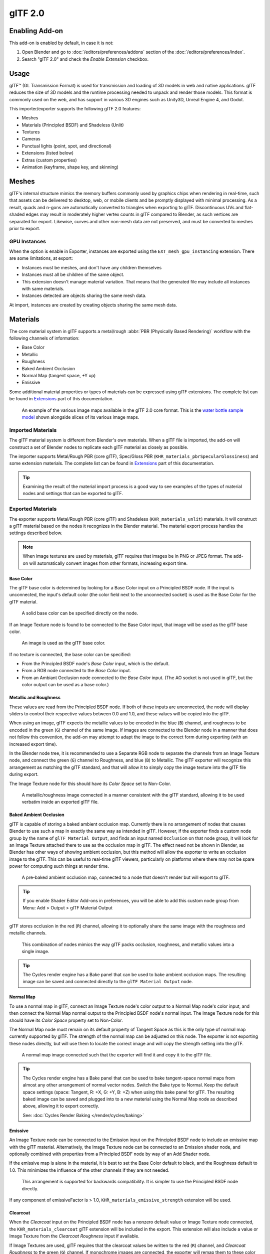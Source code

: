 
********
glTF 2.0
********

.. reference::

   :Category: Import-Export
   :Menu:      :menuselection:`File --> Import/Export --> glTF 2.0 (.glb, .gltf)`


Enabling Add-on
===============

This add-on is enabled by default, in case it is not:

#. Open Blender and go to :doc:`/editors/preferences/addons` section of the :doc:`/editors/preferences/index`.
#. Search "glTF 2.0" and check the *Enable Extension* checkbox.


Usage
=====

glTF™ (GL Transmission Format) is used for transmission and loading of 3D models
in web and native applications. glTF reduces the size of 3D models and
the runtime processing needed to unpack and render those models.
This format is commonly used on the web, and has support in various 3D engines
such as Unity3D, Unreal Engine 4, and Godot.

This importer/exporter supports the following glTF 2.0 features:

- Meshes
- Materials (Principled BSDF) and Shadeless (Unlit)
- Textures
- Cameras
- Punctual lights (point, spot, and directional)
- Extensions (listed below)
- Extras (custom properties)
- Animation (keyframe, shape key, and skinning)


Meshes
======

glTF's internal structure mimics the memory buffers commonly used by graphics chips
when rendering in real-time, such that assets can be delivered to desktop, web, or mobile clients
and be promptly displayed with minimal processing. As a result, quads and n-gons
are automatically converted to triangles when exporting to glTF.
Discontinuous UVs and flat-shaded edges may result in moderately higher vertex counts in glTF
compared to Blender, as such vertices are separated for export.
Likewise, curves and other non-mesh data are not preserved,
and must be converted to meshes prior to export.


GPU Instances
-------------

When the option is enable in Exporter, instances are exported using the ``EXT_mesh_gpu_instancing`` extension.
There are some limitations, at export:

- Instances must be meshes, and don't have any children themselves
- Instances must all be children of the same object.
- This extension doesn't manage material variation. That means that the generated file may include all instances with
  same materials.
- Instances detected are objects sharing the same mesh data.

At import, instances are created by creating objects sharing the same mesh data.


Materials
=========

The core material system in glTF supports a metal/rough :abbr:`PBR (Physically Based Rendering)` workflow
with the following channels of information:

- Base Color
- Metallic
- Roughness
- Baked Ambient Occlusion
- Normal Map (tangent space, +Y up)
- Emissive

Some additional material properties or types of materials can be expressed using glTF extensions.
The complete list can be found in `Extensions`_ part of this documentation.

.. figure:: /images/addons_import-export_scene-gltf2_material-channels.jpg

   An example of the various image maps available in the glTF 2.0 core format. This is
   the `water bottle sample model <https://github.com/KhronosGroup/glTF-Sample-Models/tree/master/2.0/WaterBottle>`__
   shown alongside slices of its various image maps.


Imported Materials
------------------

The glTF material system is different from Blender's own materials. When a glTF file is imported,
the add-on will construct a set of Blender nodes to replicate each glTF material as closely as possible.

The importer supports Metal/Rough PBR (core glTF), Spec/Gloss PBR (``KHR_materials_pbrSpecularGlossiness``)
and some extension materials. The complete list can be found in `Extensions`_ part of this documentation.

.. tip::

   Examining the result of the material import process is a good way to see examples of
   the types of material nodes and settings that can be exported to glTF.


Exported Materials
------------------

The exporter supports Metal/Rough PBR (core glTF) and Shadeless (``KHR_materials_unlit``) materials.
It will construct a glTF material based on the nodes it recognizes in the Blender material.
The material export process handles the settings described below.

.. note::

   When image textures are used by materials, glTF requires that images be in PNG or JPEG format.
   The add-on will automatically convert images from other formats, increasing export time.


Base Color
^^^^^^^^^^

The glTF base color is determined by looking for a Base Color input on a Principled BSDF node.
If the input is unconnected, the input's default color (the color field next to the unconnected socket)
is used as the Base Color for the glTF material.

.. figure:: /images/addons_import-export_scene-gltf2_material-base-color-solid-green.png

   A solid base color can be specified directly on the node.

If an Image Texture node is found to be connected to the Base Color input,
that image will be used as the glTF base color.

.. figure:: /images/addons_import-export_scene-gltf2_material-base-color-image-hookup.png

   An image is used as the glTF base color.

If no texture is connected, the base color can be specified:

- From the Principled BSDF node's *Base Color* input, which is the default.
- From a RGB node connected to the *Base Color* input.
- From an Ambiant Occlusion node connected to the *Base Color* input. (The AO socket
  is not used in glTF, but the color output can be used as a base color.)

.. figure:: /images/addons_import-export_scene-gltf2_material-base-color.png


Metallic and Roughness
^^^^^^^^^^^^^^^^^^^^^^

These values are read from the Principled BSDF node. If both of these inputs are unconnected,
the node will display sliders to control their respective values between 0.0 and 1.0,
and these values will be copied into the glTF.

When using an image, glTF expects the metallic values to be encoded in the blue (``B``) channel,
and roughness to be encoded in the green (``G``) channel of the same image.
If images are connected to the Blender node in a manner that does not follow this convention,
the add-on may attempt to adapt the image to the correct form during exporting (with an increased export time).

In the Blender node tree, it is recommended to use a Separate RGB node
to separate the channels from an Image Texture node, and
connect the green (``G``) channel to Roughness, and blue (``B``) to Metallic.
The glTF exporter will recognize this arrangement as matching the glTF standard, and
that will allow it to simply copy the image texture into the glTF file during export.

The Image Texture node for this should have its *Color Space* set to Non-Color.

.. figure:: /images/addons_import-export_scene-gltf2_material-metal-rough.png

   A metallic/roughness image connected in a manner consistent with the glTF standard,
   allowing it to be used verbatim inside an exported glTF file.


Baked Ambient Occlusion
^^^^^^^^^^^^^^^^^^^^^^^

glTF is capable of storing a baked ambient occlusion map.
Currently there is no arrangement of nodes that causes Blender
to use such a map in exactly the same way as intended in glTF.
However, if the exporter finds a custom node group by the name of ``glTF Material Output``, and
finds an input named ``Occlusion`` on that node group,
it will look for an Image Texture attached there to use as the occlusion map in glTF.
The effect need not be shown in Blender, as Blender has other ways of showing ambient occlusion,
but this method will allow the exporter to write an occlusion image to the glTF.
This can be useful to real-time glTF viewers, particularly on platforms where there
may not be spare power for computing such things at render time.

.. figure:: /images/addons_import-export_scene-gltf2_material-occlusion-only.png

   A pre-baked ambient occlusion map, connected to a node that doesn't render but will export to glTF.

.. tip::

   If you enable Shader Editor Add-ons in preferences, you will be able to add this custom node group from Menu:
   Add > Output > glTF Material Output

   .. figure:: /images/addons_import-export_scene-gltf2_addon-preferences-shader.png

glTF stores occlusion in the red (``R``) channel, allowing it to optionally share
the same image with the roughness and metallic channels.

.. figure:: /images/addons_import-export_scene-gltf2_material-orm-hookup.png

   This combination of nodes mimics the way glTF packs occlusion, roughness, and
   metallic values into a single image.

.. tip::

   The Cycles render engine has a Bake panel that can be used to bake
   ambient occlusion maps. The resulting image can be saved and connected
   directly to the ``glTF Material Output`` node.


Normal Map
^^^^^^^^^^

To use a normal map in glTF, connect an Image Texture node's color output
to a Normal Map node's color input, and then connect the Normal Map normal output to
the Principled BSDF node's normal input. The Image Texture node
for this should have its *Color Space* property set to Non-Color.

The Normal Map node must remain on its default property of Tangent Space as
this is the only type of normal map currently supported by glTF.
The strength of the normal map can be adjusted on this node.
The exporter is not exporting these nodes directly, but will use them to locate
the correct image and will copy the strength setting into the glTF.

.. figure:: /images/addons_import-export_scene-gltf2_material-normal.png

   A normal map image connected such that the exporter will find it and copy it
   to the glTF file.

.. tip::

   The Cycles render engine has a Bake panel that can be used to bake
   tangent-space normal maps from almost any other arrangement of normal vector nodes.
   Switch the Bake type to Normal. Keep the default space settings
   (space: Tangent, R: +X, G: +Y, B: +Z) when using this bake panel for glTF.
   The resulting baked image can be saved and plugged into to a new material using
   the Normal Map node as described above, allowing it to export correctly.

   See: :doc:`Cycles Render Baking </render/cycles/baking>`


Emissive
^^^^^^^^

An Image Texture node can be connected to the Emission input on the Principled BSDF node
to include an emissive map with the glTF material. Alternatively, the Image Texture node
can be connected to an Emission shader node, and optionally combined with properties
from a Principled BSDF node by way of an Add Shader node.

If the emissive map is alone in the material, it is best to set the Base Color default
to black, and the Roughness default to 1.0. This minimizes the influence of the other
channels if they are not needed.

.. figure:: /images/addons_import-export_scene-gltf2_material-emissive.png

   This arrangement is supported for backwards compatibility. It is simpler to use
   the Principled BSDF node directly.

If any component of emissiveFactor is > 1.0, ``KHR_materials_emissive_strength`` extension will be used.


Clearcoat
^^^^^^^^^

When the *Clearcoat* input on the Principled BSDF node has a nonzero default value or
Image Texture node connected, the ``KHR_materials_clearcoat`` glTF extension will be
included in the export. This extension will also include a value or Image Texture
from the *Clearcoat Roughness* input if available.

If Image Textures are used, glTF requires that the clearcoat values be written to
the red (``R``) channel, and *Clearcoat Roughness* to the green (``G``) channel.
If monochrome images are connected, the exporter will remap them to these color channels.

The *Clearcoat Normal* input accepts the same kinds of inputs as the base Normal input,
specifically a tangent-space normal map with +Y up, and a user-defined strength.
This input can reuse the same normal map that the base material is using,
or can be assigned its own normal map, or can be left disconnected for a smooth coating.

All Image Texture nodes used for clearcoat shading should have their *Color Space* set to Non-Color.

.. figure:: /images/addons_import-export_scene-gltf2_material-clearcoat.png

   An example of a complex clearcoat application that will export correctly to glTF.
   A much simpler, smooth coating can be applied from just the Principled BSDF node alone.


Sheen
^^^^^

If a Sheen Roughness Texture is used, glTF requires the values be written to the alpha (``A``) channel.

.. figure:: /images/addons_import-export_scene-gltf2_material-sheen.png

.. tip::

   Sheen BSDF node is only available on Cycles render engine.
   You may have to temporary switch to Cycles to add this node, and get back to EEVEE.


Specular
^^^^^^^^

When the *Specular IOR Level* or *Specular Tint* input of Principled BSDF node have a non default value or
Image Texture node connected, the ``KHR_materials_specular`` glTF extension will be
included in the export.


Anisotropy
^^^^^^^^^^

Anisotropic textures and data need to be converted at export, and at import.

At import, some nodes are created to manage this conversion

.. figure:: /images/addons_import-export_scene-gltf2_material_anisotropy.png

At export, this exact same nodes are detected, and used to export data.

At export, you can also plug some grayscale textures for *Anisotropic* and *Anisotropic Rotation* sockets.
Then, exporter will convert these texture into a glTF compatible texture.

.. figure:: /images/addons_import-export_scene-gltf2_material_anisotropy-grayscale-texture.png

Note that the *tangent* socket must be linked to a *tangent* node, with UVMap.
The choosen UVMap must be the UVMap of the Normal Map.


Transmission
^^^^^^^^^^^^

When the Transmission input on the Principled BSDF node has a nonzero default value or
Image Texture node connected, the ``KHR_materials_transmission`` glTF extension will be
included in the export. When a texture is used, glTF stores the values in the red (``R``) channel.
The *Color Space* should be set to Non-Color.

Transmission is different from alpha blending, because transmission allows full-strength specular reflections.
In glTF, alpha blending is intended to represent physical materials that are partially missing from
the specified geometry, such as medical gauze wrap. Transmission is intended to represent physical materials
that are solid but allow non-specularly-reflected light to transmit through the material, like glass.

.. tip::

   The material's base roughness can be used to blur the transmission, like frosted glass.

.. tip::

   Typically the alpha blend mode of a transmissive material should remain "Opaque",
   the default setting, unless the material only partially covers the specified geometry.

.. note::

   In real-time engines where transmission is supported, various technical limitations in
   the engine may determine which parts of the scene are visible through the transmissive surface.
   In particular, transmissive materials may not be visible behind other transmissive materials.
   These limitations affect physically-based transmission, but not alpha-blended non-transmissive materials.

.. note::

   If you want to enable refraction on your model, ``KHR_materials_transmission`` must also
   be used in addition with ``KHR_materials_volume``. See the dedicated *Volume* part of
   the documentation.

.. warning::

   Transmission is complex for real-time rendering engines to implement,
   and support for the ``KHR_materials_transmission`` glTF extension is not yet widespread.


IOR
^^^

At import, there are two different situation:

- if ``KHR_materials_ior`` is not set, IOR value of Principled BSDF node is set to 1.5,
  that is the glTF default value of IOR.
- If set, the ``KHR_materials_ior`` is used to set the IOR value of Principled BSDF.

At export, IOR is included in the export only if one of these extensions are also used:

- ``KHR_materials_transmission``
- ``KHR_materials_volume``
- ``KHR_materials_specular``

IOR of 1.5 are not included in the export, because this is the default glTF IOR value.


Volume
^^^^^^

Volume can be exported using a Volume Absorption node, linked to Volume socket of Output node.
Data will be exported using the ``KHR_materials_volume`` extension.

- For volume to be exported, some *transmission* must be set on Principled BSDF node.
- Color of Volume Absorption node is used as glTF attenuation color. No texture is allowed for this property.
- Density of Volume Absorption node is used as inverse of glTF attenuation distance.
- Thickness can be plugged into the Thickness socket of custom group node ``glTF Material Output``.
- If a texture is used for thickness, it must be plugged on (``G``) Green channel of the image.

.. figure:: /images/addons_import-export_scene-gltf2_material-volume.png


glTF Variants
^^^^^^^^^^^^^

.. note::

   For a full Variants experience, you have to enable UI in Add-on preferences

     .. figure:: /images/addons_import-export_scene-gltf2_addon-preferences-variant.png

There are two location to manage glTF Variants in Blender

- In 3D View, on ``glTF Variants`` tab
- For advanced settings, in Mesh Material Properties (see Advanced glTF Variant checks)

The main concept to understand for using Variants,
is that each material slot will be used as equivalent of a glTF primitive.


glTF Variants switching
^^^^^^^^^^^^^^^^^^^^^^^

After importing a glTF file including ``KHR_materials_variants`` extension, all variants can be displayed.

.. figure:: /images/addons_import-export_scene-gltf2_material_variants-switch.png

You can switch Variant, by *selecting* the variant you want to display, then clicking on *Display Variant*.

You can switch to default materials (when no Variant are used), by clicking on *Reset to default*.


glTF Variants creation
^^^^^^^^^^^^^^^^^^^^^^

You can add a new Variant by clicking the ``+`` at right of the Variant list.
Then you can change the name by double-clicking.

After changing Materials in Material Slots, you can assign current materials to the active Variant using
*Assign to Variant*.

You can also set default materials using *Assign as Original*.
These materials will be exported as default material in glTF.
This are materials that will be displayed by any viewer that don't manage ``KHR_materials_variants`` extension.


Advanced glTF Variant checks
^^^^^^^^^^^^^^^^^^^^^^^^^^^^

If you want to check primitive by primitive, what are Variants used, you can go to Mesh Material Properties.

.. figure:: /images/addons_import-export_scene-gltf2_material_variants-detail.png

The *glTF Material Variants* tab refers to the active material Slot and Material used by this slot.
You can see every Variants that are using this material for the given Slot/Primitive.

You can also assign material to Variants from this tab, but recommendation is to perform it from 3D View tab.


Double-Sided / Backface Culling
^^^^^^^^^^^^^^^^^^^^^^^^^^^^^^^

For materials where only the front faces will be visible, turn on *Backface Culling* in
the *Settings* panel of an EEVEE material. When using other engines (Cycles, Workbench)
you can temporarily switch to EEVEE to configure this setting, then switch back.

Leave this box unchecked for double-sided materials.

.. figure:: /images/addons_import-export_scene-gltf2_material-backface-culling.png

   The inverse of this setting controls glTF's ``DoubleSided`` flag.


Alpha Modes
^^^^^^^^^^^

glTF has three alpha modes, depending on whether the alpha value is always 1, always 0 or
1, or can be between 0 and 1. The exporter determines the alpha mode automatically from
the nodes connected to the Alpha socket.

Opaque
   In *opaque mode*, the material alpha is always 1.

  .. figure:: /images/addons_import-export_scene-gltf2_material-opaque.png

Mask
   In *mask mode*, the material alpha is always 0 or 1. This creates "cutout"
   transparency, where there is a hard edge between opaque and transparent regions, and
   can be used for things like leaves or cloth with holes. To enable this mode, use a Math
   node to round the alpha value to either 0 or 1.

   .. figure:: /images/addons_import-export_scene-gltf2_material-round-alpha.png

   Rounding snaps alpha values that are 0.5 or greater up to 1, and ones below 0.5 down to
   1. It is also possible to use a cutoff value different than 0.5 by using Math nodes to
   do ``1 - (alpha < cutoff)``.

   Mask mode is essentially the same as EEVEE's "Alpha Clip" blend mode, but is done with
   shader nodes so it works in other render engines.

Blend
   Materials that use neither of these will use *blend mode*. Blend mode allows partially
   transparent surfaces that tint the objects seen through them, like layers of colored
   film. However, partial transparency is complex to render, and glTF viewers may show
   visual artifacts in non-trivial scenes that use blend mode.

   To avoid artifacts, it may be a good idea to separate out parts of a model that can use
   opaque or mask mode, and use blend mode only on the parts where it is necessary, or to
   use only a *single* layer of transparent polygons in front of opaque objects.


UV Mapping
^^^^^^^^^^

Control over UV map selection and transformations is available by connecting a UV Map node
and a Mapping node to any Image Texture node.

Settings from the Mapping node are exported using a glTF extension named ``KHR_texture_transform``.
There is a mapping type selector across the top. *Point* is the recommended type for export.
*Texture* and *Vector* are also supported. The supported offsets are:

- *Location* - X and Y
- *Rotation* - Z only
- *Scale* - X and Y

For the *Texture* type, *Scale* X and Y must be equal (uniform scaling).

.. figure:: /images/addons_import-export_scene-gltf2_material-mapping.png

   A deliberate choice of UV mapping.

.. tip::

   These nodes are optional. Not all glTF readers support multiple UV maps or texture transforms.


Factors
^^^^^^^

Any Image Texture nodes may optionally be multiplied with a constant color or scalar.
These will be written as factors in the glTF file, which are numbers that are multiplied
with the specified image textures. These are not common.

- Use Math node (multiply) for scalar factors. Use second value as factor
- Use Mix node (color / multiply) for color factors. Set Factor to 1, and use Color2 (B) as factors

.. figure:: /images/addons_import-export_scene-gltf2_material-factors.png


Example
^^^^^^^

A single material may use all of the above at the same time, if desired. This figure shows
a typical node structure when several of the above options are applied at once:

.. figure:: /images/addons_import-export_scene-gltf2_material-principled.png

   A Principled BSDF material with an emissive texture.


UDIM
^^^^

UDIM is a way to store multiple textures in a single image file.
The UDIM system is supported by Blender, but is not supported by glTF.
When exporting a model that uses UDIM, the add-on will automatically split the
image into multiple images, one for each tile, and will update the material
nodes to use the new images.
All UDIM texture must use the same UV map to be exported.


Exporting a Shadeless (Unlit) Material
--------------------------------------

To export an unlit material, mix in a camera ray, and avoid using the Principled BSDF node.

.. figure:: /images/addons_import-export_scene-gltf2_material-unlit.png

   One of several similar node arrangements that will export
   ``KHR_materials_unlit`` and render shadeless in Blender.


Extensions
==========

The core glTF 2.0 format can be extended with extra information, using glTF extensions.
This allows the file format to hold details that were not considered universal at the time of first publication.
Not all glTF readers support all extensions, but some are fairly common.

Certain Blender features can only be exported to glTF via these extensions.
The following `glTF 2.0 extensions <https://github.com/KhronosGroup/glTF/tree/main/extensions>`__
are supported directly by this add-on:

.. rubric:: Import

- ``KHR_materials_pbrSpecularGlossiness``
- ``KHR_materials_clearcoat``
- ``KHR_materials_transmission``
- ``KHR_materials_unlit``
- ``KHR_materials_emissive_strength``
- ``KHR_materials_volume``
- ``KHR_materials_sheen``
- ``KHR_materials_specular``
- ``KHR_materials_anisotropy``
- ``KHR_materials_ior``
- ``KHR_materials_variants``
- ``KHR_lights_punctual``
- ``KHR_texture_transform``
- ``KHR_mesh_quantization``
- ``EXT_mesh_gpu_instancing``

.. rubric:: Export

- ``KHR_draco_mesh_compression``
- ``KHR_lights_punctual``
- ``KHR_materials_clearcoat``
- ``KHR_materials_transmission``
- ``KHR_materials_unlit``
- ``KHR_materials_emissive_strength``
- ``KHR_materials_volume``
- ``KHR_materials_sheen``
- ``KHR_materials_specular``
- ``KHR_materials_anisotropy``
- ``KHR_materials_ior``
- ``KHR_materials_variants``
- ``KHR_texture_transform``
- ``EXT_mesh_gpu_instancing``


Third-party glTF Extensions
---------------------------

It is possible for Python developers to add Blender support for additional glTF extensions by writing their
own third-party add-on, without modifying this glTF add-on. For more information, `see the example on GitHub
<https://github.com/KhronosGroup/glTF-Blender-IO/tree/main/example-addons/>`__ and if needed,
`register an extension prefix <https://github.com/KhronosGroup/glTF/blob/main/extensions/Prefixes.md>`__.


Custom Properties
=================

Custom properties are always imported, and will be exported from most objects
if the :menuselection:`Include --> Custom Properties` option is selected before export.
These are stored in the ``extras`` field on the corresponding object in the glTF file.

Unlike glTF extensions, custom properties (extras) have no defined namespace,
and may be used for any user-specific or application-specific purposes.


Animations
==========

A glTF animation changes the transforms of objects or pose bones, or the values of shape keys.
One animation can affect multiple objects, and there can be multiple animations in a glTF file.


Import
------

Imported models are set up so that the first animation in the file is playing automatically.
Scrub the Timeline to see it play.

When the file contains multiple animations, the rest will be organized using
the :doc:`Nonlinear Animation editor </editors/nla/tracks>`. Each animation
becomes an action stashed to an NLA track. The track name is the name of the glTF animation.
To make the animation within that track visible, click Solo (star icon) next to the track you want to play.

.. _fig-gltf-solo-track:

.. figure:: /images/addons_import-export_scene-gltf2_animation-solo-track.png

   This is the `fox sample model <https://github.com/KhronosGroup/glTF-Sample-Models/tree/master/2.0/Fox>`__
   showing its "Run" animation.

If an animation affects multiple objects, it will be broken up into multiple parts.
The part of the animation that affects one object becomes an action stashed on that object.
Use the track names to tell which actions are part of the same animation.
To play the whole animation, you need to enable Solo (star icon) for all its tracks.

Each animation will be imported as a single action, with multiple slots if the animation affects multiple objects.
One slot will be created for TRS, one for shape keys, etc...

You can find more information about action slots in :doc:`Animation </animation/actions>`.

.. note::

   There is currently no way to see the non-animated pose of a model that had animations.


You can also use the animation switcher that can be found in :doc:`Dope Sheet editor </editors/dope_sheet/index>`.

.. note::

   You have to enable UI in Add-on preferences for seeing the animation switcher

     .. figure:: /images/addons_import-export_scene-gltf2_addon-preferences-animation.png


You can switch all animation imported. It automatically enables Solo (star icon) for all needed tracks.
It also reset non animated object to Rest transformation.


Export
------

You can export animations using different ways. How glTF animations are made from actions / NLA is controlled by
the :menuselection:`Animation --> Mode` export option.


Actions (default)
^^^^^^^^^^^^^^^^^

An action will be exported if it is the active action on an object, or it is stashed to an NLA track
(e.g. with the *Stash* or *Push Down* buttons in the :doc:`Action Editor </editors/dope_sheet/modes/action>`).
Actions which are **not** associated with an object in one of these ways are **not exported**.
If you have multiple actions you want to export, make sure they are stashed!

A glTF animation can have a name, which is the action name by default. You can override it
by renaming its NLA track from ``NLATrack``/``[Action Stash]`` to the name you want to use.
For example, the Fig. :ref:`fox model <fig-gltf-solo-track>` will export with three animations,
"Survey", "Walk", and "Run".
If you rename two tracks on two different objects to the same name, they will become part
of the same glTF animation and will play together.

The importer organizes actions so they will be exported correctly with this mode.

This mode is useful if you are exporting for game engine, with an animation library of a character.
Each action must be on its own NLA track.

Before Blender 4.4, tracks was merged regarding their name.
With Blender 4.4, and the introduction of slotted actions, this default behavior has been changed.
Now, tracks are merged by the action they are using, and not by their name.
You can find more information about action slots in :doc:`Animation </animation/actions>`.


Active Actions merged
^^^^^^^^^^^^^^^^^^^^^

In this mode, the NLA organization is not used, and only one animation is exported using
the active actions on all objects.


NLA Tracks
^^^^^^^^^^

In this mode, each NLA Track will be export as an independent glTF animation.
This mode is useful if you are using Strip modifiers, or if you get multiple action on a same Track.

If you rename two tracks on two different objects to the same name, they will become part
of the same glTF animation and will play together.


Scene
^^^^^

Using `Scene`_ option, animations will be exported as you can see them in viewport.
You can choose to export a single glTF animation, or each object separately.

.. note::

   Remember only certain types of animation are supported:

   - Object transform (location, rotation, scale)
   - Pose bones
   - Shape key values

   Animation of other properties, like physics, lights, or materials, will be ignored.

.. note::

   In order to sample shape key animations controlled by drivers using bone transformations,
   they must be on a mesh object that is a direct child of the bones' armature.

.. note::

   Only `Actions (default)`_ and `Active Actions merged`_ mode can handle not sampled animations.


File Format Variations
======================

The glTF specification identifies different ways the data can be stored.
The importer handles all of these ways. The exporter will ask the user to
select one of the following forms:


glTF Binary (``.glb``)
----------------------

This produces a single ``.glb`` file with all mesh data, image textures, and
related information packed into a single binary file.

.. tip::

   Using a single file makes it easy to share or copy the model to other systems and services.


glTF Separate (``.gltf`` + ``.bin`` + textures)
-----------------------------------------------

This produces a JSON text-based ``.gltf`` file describing the overall structure,
along with a ``.bin`` file containing mesh and vector data, and
optionally a number of ``.png`` or ``.jpg`` files containing image textures
referenced by the ``.gltf`` file.

.. tip::

   Having an assortment of separate files makes it much easier for a user to
   go back and edit any JSON or images after the export has completed.

.. note::

   Be aware that sharing this format requires sharing all of these separate files
   together as a group.


glTF Embedded (``.gltf``)
-------------------------

This produces a JSON text-based ``.gltf`` file, with all mesh data and
image data encoded (using Base64) within the file. This form is useful if
the asset must be shared over a plain-text-only connection.

.. warning::

   This is the least efficient of the available forms, and should only be used when required.
   Available only when you activated it in addon preferences.


Properties
==========

Import
------

Merge Vertices
   The glTF format requires discontinuous normals, UVs, and other vertex attributes to be stored as separate vertices,
   as required for rendering on typical graphics hardware.
   This option attempts to combine co-located vertices where possible.
   Currently cannot combine verts with different normals.
Shading
   How normals are computed during import.
Lighting Mode
   Optional backwards compatibility for non-standard render engines. Applies to lights.
   Standard: Physically-based glTF lighting units (cd, lx, nt).
   Unitless: Non-physical, unitless lighting. Useful when exposure controls are not available
   Raw (Deprecated): Blender lighting strengths with no conversion


Texture
^^^^^^^

Pack Images
   Pack all images into the blend-file.
Import WebP textures
   If a texture exists in WebP format, loads the WebP texture instead of the fallback png/jpg one.


Bones & Skin
^^^^^^^^^^^^

Bone Direction
   Changes the heuristic the importer uses to decide where to place bone tips.
   Note that the Fortune setting may cause inaccuracies in models that use non-uniform scaling.
   Otherwise this is purely aesthetic.
   The default value will not change axis, and is best for re-exporting from Blender.
   This default option will change display mode (adding shape and changing relationship line) to have a better view,
   even if original bones axis are not the most accurate (estheticaly speaking)
Guess Original Bind Pose
   Determines the pose for bones (and consequently, skinned meshes) in Edit Mode.
   When on, attempts to guess the pose that was used to compute the inverse bind matrices.
Disable Bone Shape
   Do not display bone shapes in the 3D View.
Bone Shape Scale
   Scale of the bone shapes in the 3D View.


Pipeline
^^^^^^^^

Select Imported Objects
   Select created objects after import.
Import Scene Extras
   Import glTF extras as custom properties, at scene level.


Export
------

Format
   See: `File Format Variations`_.
Keep Original
   For glTF Separate file format only. Keep original textures files if possible.
   Warning: if you use more than one texture, where PBR standard requires only one,
   only one texture will be used. This can lead to unexpected results
Textures
   For glTF Separate file format only. Folder to place texture files in. Relative to the gltf-file.
Copyright
   Legal rights and conditions for the model.
Remember Export Settings
   Store export settings in the blend-file,
   so they will be recalled next time the file is opened.


Include
^^^^^^^

Selected Objects
   Export selected objects only.
Visible Objects
   Export visible objects only.
Renderable Objects
   Export renderable objects only.
Active Collection
   Export objects from active collection only.
Include Nested Collections
   Only when Active Collection is On.
   When On, export recursively objects on nested active collections.
Active Scene
   Export active scene only.
Custom Properties
   Export custom properties as glTF extras.
Cameras
   Export cameras.
Punctual Lights
   Export directional, point, and spot lights. Uses the ``KHR_lights_punctual`` glTF extension.


Transform
^^^^^^^^^

Y Up
   Export using glTF convention, +Y up.


Data - Scene Graph
^^^^^^^^^^^^^^^^^^

Geometry Nodes Instances
   Export Geometry nodes instances. This feature is experimental.

GPU Instances
   Export using ``EXT_mesh_gpu_instancing`` extensions.

Flatten Object Hierarchy
   Useful in case of non-decomposable TRS matrix. Only skined meshes will stay children of armature.

Full Collection Hierarchy
   Export collections as empty, keeping full hierarchy. If an object is in multiple collections,
   it will be exported it only once, in the first collection it is found.


Data - Mesh
^^^^^^^^^^^

Apply Modifiers
   Export objects using the evaluated mesh, meaning the resulting mesh after all
   :doc:`Modifiers </modeling/modifiers/index>` have been calculated.
UVs
   Export UVs (texture coordinates) with meshes.
Normals
   Export vertex normals with meshes.
Tangents
   Export vertex tangents with meshes.
Attributes
   Export Attributes with meshes, when the name starts with underscore.
Loose Edges
   Export loose edges as lines, using the material from the first material slot.
Loose Points
   Export loose points as glTF points, using the material from the first material slot.
Shared Accessor
   For triangles, use shared accessor for indices. This is more efficient (smaller files when you have lots of
   materials).


Data - Mesh - Vertex Color
^^^^^^^^^^^^^^^^^^^^^^^^^^

Use Vertex Color
   :Material:
      Export vertex color when used in material node tree as Base Color multiplier.
      This is the default, and the most accurate regarding glTF specification.
   :Active:
      Export active vertex colors, even if not used in material node tree.
      A fully compliant glTF viewer should display this VC as Base Color multiplier.
   :Name:
      Export vertex color with the given name.
      A fully compliant glTF viewer should display this VC as Base Color multiplier.
   :None:
      Do not export vertex color.
Export all vertex colors
   Export all vertex colors, additional VC will be COLOR_1, COLOR_2, etc.
Export active vertex color when no material
   Export active vertex color when no material is assigned to the object.


Data - Material
^^^^^^^^^^^^^^^

Materials
   Export full materials, only placeholders (all primitives but without materials),
   or does not export materials. (In that last case, primitives are merged, losing material slot information).
Images
   Output format for images. PNG is lossless and generally preferred, but JPEG might be preferable for
   web applications due to the smaller file size.
   If WebP is chosen, all textures will be saved as WebP, without any png/jpg fallback.
   If None is chosen, materials are exported without textures.
Image Quality
   When exporting jpeg or WebP files, the quality of the exported file.
Create WebP
   Creates WebP textures for every textures, in addition to the existing texture.
   For already WebP textures, nothing happen.
WebP fallback
   For all WebP textures, create a png fallback texture.
Unused images
   Export images that are not used in any material.
Unused textures
   Export texture info (sampler, image, texcoord) that are not used in any material.


Data - Shape Keys
^^^^^^^^^^^^^^^^^

Export shape keys (morph targets).

Shape Key Normals
   Export vertex normals with shape keys (morph targets).
Shape Key Tangents
   Export vertex tangents with shape keys (morph targets).


Data - Shape Keys - Optimize
^^^^^^^^^^^^^^^^^^^^^^^^^^^^

Use Sparse Accessor if better
   Sparse Accessor will be used if it save space (if the exported file is smaller)
Omitting Sparse Accessor if data is empty
   If data is empty, omit to export SParce Accessor. Not all viewer managed it correctly, so this option is Off by
   default


Data - Armature
^^^^^^^^^^^^^^^

Use Rest Position Armature
   Export Armatures using rest position as joint rest pose. When Off, the current frame pose is used as rest pose.
Export Deformation Bones only
   Export Deformation bones only, not other bones.
   Animation for deformation bones are baked.
Remove Armature Object
   Remove Armature Objects if possible. If some armature(s) have multiple root bones, we can't remove them.
Flatten Bone Hierarchy
   Useful in case of non-decomposable TRS matrix.


Data - Skinning
^^^^^^^^^^^^^^^

Export skinning data

Bone influences
   How many joint verex influences will be exported. Models may appear incorrectly in many viewers with value
   different to 4 or 8.

Include All Bone Influences
   Export all joint vertex influences. Models may appear incorrectly in many viewers.


Data - Lighting
^^^^^^^^^^^^^^^

Lighting Mode
   Optional backwards compatibility for non-standard render engines. Applies to lights.
   Standard: Physically-based glTF lighting units (cd, lx, nt).
   Unitless: Non-physical, unitless lighting. Useful when exposure controls are not available
   Raw (Deprecated): Blender lighting strengths with no conversion


Data - Compression
^^^^^^^^^^^^^^^^^^

Compress meshes using Google Draco.

Compression Level
   Higher compression results in slower encoding and decoding.
Quantization Position
   Higher values result in better compression rates.
Normal
   Higher values result in better compression rates.
Texture Coordinates
   Higher values result in better compression rates.
Color
   Higher values result in better compression rates.
Generic
   Higher values result in better compression rates.


Animation
^^^^^^^^^

Animation mode
   Animation mode used for export (See `Animations`_)


Animation - Bake & Merge
^^^^^^^^^^^^^^^^^^^^^^^^

Bake All Objects Animations
   Useful when some objects are constrained without being animated themselves.
Merge Animation
   Merge animation mode. Can be by Action (using slot), by NLA Track Name, or no merge.
   When merging by NLA Track Name, all animation with the same NLA Track name will be merged.
   When merging by Action, all animations with the same action will be merged.
   When no merge, all animations will be exported as separate animations.


Animation - Rest & Ranges
^^^^^^^^^^^^^^^^^^^^^^^^^

Use Current Frame as Object Rest Transformations
   Export the scene in the current animation frame. When off, frame 0 is used as rest transformation for objects.
Limit to Playback Range
   Clips animations to selected playback range.
Set all glTF Animation starting at 0
   Set all glTF Animation starting at 0. Can be useful for looping animation
Negative Frames
   When some frames are in negative range, slide or crop the animation.

Animation - Armature
^^^^^^^^^^^^^^^^^^^^

Export all Armature Actions
   Export all actions, bound to a single armature.
   Warning: Option does not support exports including multiple armatures.
Reset pose bones between actions
   Reset pose bones between each action exported.
   This is needed when some bones are not keyed on some animations.


Animation - Shape Keys
^^^^^^^^^^^^^^^^^^^^^^

Shape Keys Animations
   Export Shape Keys Animation. Need Shape Keys to be exported (See `Data - Shape Keys`_)
Reset Shape Keys between actions
   Reset Shape Keys between each action exported.
   This is needed when some shape keys are not keyed on some animations.


Animation - Sampling
^^^^^^^^^^^^^^^^^^^^

Apply sampling to all animations. Do not sample animation can lead to wrong animation export.

Sampling Rate
   How often to evaluate animated values (in frames).
Sampling Interpolation Fallback
   Interpolation choosen for properties that are not keyed (LINEAR or STEP/CONSTANT)


Animation - Optimize
^^^^^^^^^^^^^^^^^^^^

Optimize Animation Size
   Reduce exported file size by removing duplicate keyframes when all identical.
Force keeping channel for armature / bones
   if all keyframes are identical in a rig, force keeping the minimal animation.
Force keeping channel for objects
   if all keyframes are identical for object transformations, force keeping the minimal animation.
Disable viewport for other objects
   When exporting animations, disable viewport for other objects, for performance reasons, when possible.


Animation - Filter
^^^^^^^^^^^^^^^^^^

Restrict actions to be exported to the ones matching the filter.


Collection Exporters
====================

This exporter can be used as a collection exporter.
See :doc:`/scene_layout/collections/collections` for more information about collections and their exporters.

Here are the options & specificity for collection export:

- Include part of options are not available for collection exporter (like every other exporter).
- Option to export at collection center (at center of mass of all root objects of the collection).
- Custom Properties of the collection are exported as Scene glTF extras.


Contributing
============

This importer/exporter is developed through
the `glTF-Blender-IO repository <https://github.com/KhronosGroup/glTF-Blender-IO>`__,
where you can file bug reports, submit feature requests, or contribute code.

Discussion and development of the glTF 2.0 format itself takes place on
the Khronos Group `glTF GitHub repository <https://github.com/KhronosGroup/glTF>`__,
and feedback there is welcome.
